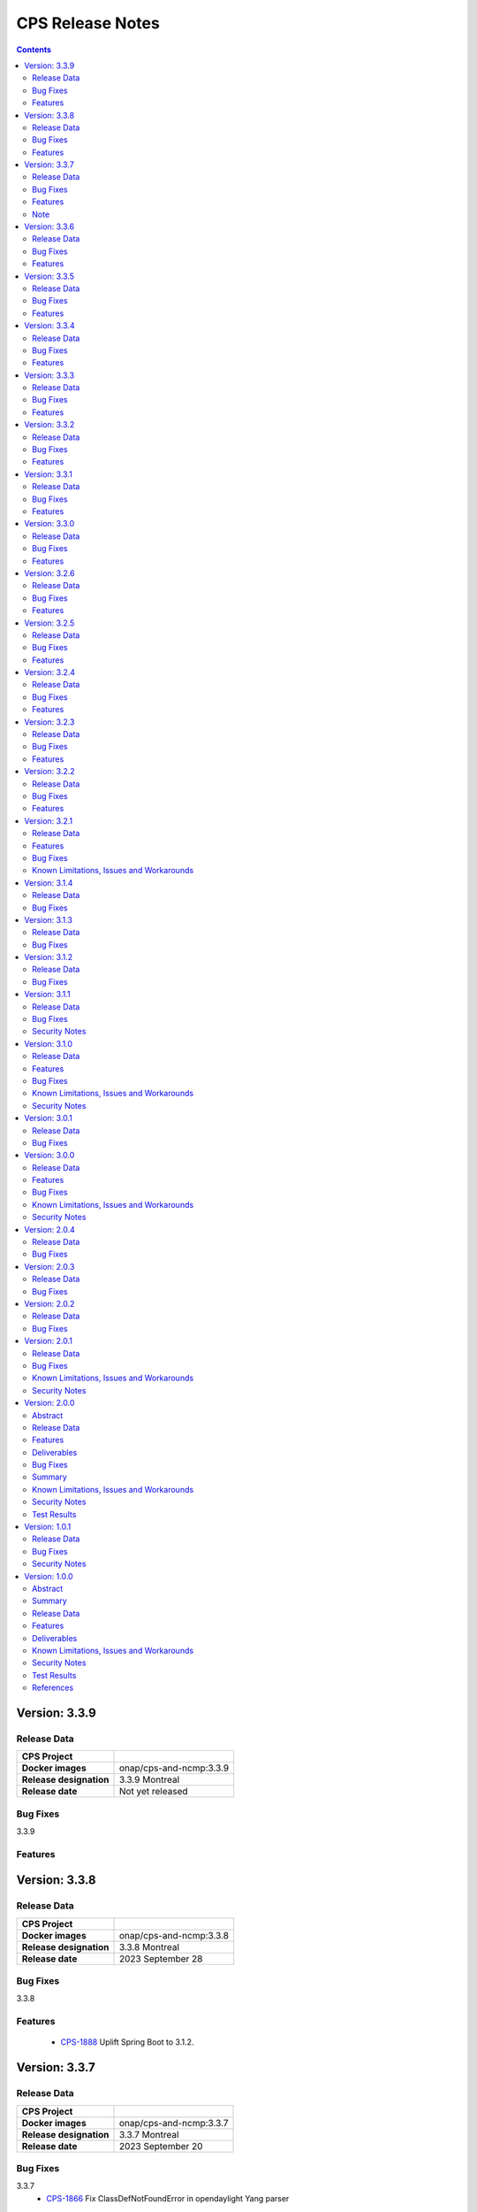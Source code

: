 .. This work is licensed under a Creative Commons Attribution 4.0 International License.
.. http://creativecommons.org/licenses/by/4.0
.. Copyright (C) 2021-2023 Nordix Foundation

.. DO NOT CHANGE THIS LABEL FOR RELEASE NOTES - EVEN THOUGH IT GIVES A WARNING
.. _release_notes:

CPS Release Notes
#################

.. contents::
    :depth: 2
..

..      ========================
..      * * *   MONTREAL   * * *
..      ========================

Version: 3.3.9
==============

Release Data
------------

+--------------------------------------+--------------------------------------------------------+
| **CPS Project**                      |                                                        |
|                                      |                                                        |
+--------------------------------------+--------------------------------------------------------+
| **Docker images**                    | onap/cps-and-ncmp:3.3.9                                |
|                                      |                                                        |
+--------------------------------------+--------------------------------------------------------+
| **Release designation**              | 3.3.9 Montreal                                         |
|                                      |                                                        |
+--------------------------------------+--------------------------------------------------------+
| **Release date**                     | Not yet released                                       |
|                                      |                                                        |
+--------------------------------------+--------------------------------------------------------+

Bug Fixes
---------
3.3.9

Features
--------

Version: 3.3.8
==============

Release Data
------------

+--------------------------------------+--------------------------------------------------------+
| **CPS Project**                      |                                                        |
|                                      |                                                        |
+--------------------------------------+--------------------------------------------------------+
| **Docker images**                    | onap/cps-and-ncmp:3.3.8                                |
|                                      |                                                        |
+--------------------------------------+--------------------------------------------------------+
| **Release designation**              | 3.3.8 Montreal                                         |
|                                      |                                                        |
+--------------------------------------+--------------------------------------------------------+
| **Release date**                     | 2023 September 28                                      |
|                                      |                                                        |
+--------------------------------------+--------------------------------------------------------+

Bug Fixes
---------
3.3.8

Features
--------
    - `CPS-1888 <https://jira.onap.org/browse/CPS-1888>`_ Uplift Spring Boot to 3.1.2.

Version: 3.3.7
==============

Release Data
------------

+--------------------------------------+--------------------------------------------------------+
| **CPS Project**                      |                                                        |
|                                      |                                                        |
+--------------------------------------+--------------------------------------------------------+
| **Docker images**                    | onap/cps-and-ncmp:3.3.7                                |
|                                      |                                                        |
+--------------------------------------+--------------------------------------------------------+
| **Release designation**              | 3.3.7 Montreal                                         |
|                                      |                                                        |
+--------------------------------------+--------------------------------------------------------+
| **Release date**                     | 2023 September 20                                      |
|                                      |                                                        |
+--------------------------------------+--------------------------------------------------------+

Bug Fixes
---------
3.3.7
    - `CPS-1866 <https://jira.onap.org/browse/CPS-1866>`_ Fix ClassDefNotFoundError in opendaylight Yang parser

Features
--------
    - `CPS-1789 <https://jira.onap.org/browse/CPS-1789>`_ CPS Upgrade to Springboot 3.0.

Note
----
Migrating to Spring Boot 3.0 requires the product be built with Java 17 and at least MVN version 3.8.7.

Version: 3.3.6
==============

Release Data
------------

+--------------------------------------+--------------------------------------------------------+
| **CPS Project**                      |                                                        |
|                                      |                                                        |
+--------------------------------------+--------------------------------------------------------+
| **Docker images**                    | onap/cps-and-ncmp:3.3.6                                |
|                                      |                                                        |
+--------------------------------------+--------------------------------------------------------+
| **Release designation**              | 3.3.6 Montreal                                         |
|                                      |                                                        |
+--------------------------------------+--------------------------------------------------------+
| **Release date**                     | 2023 August 23                                         |
|                                      |                                                        |
+--------------------------------------+--------------------------------------------------------+

Bug Fixes
---------
3.3.6
    - `CPS-1841 <https://jira.onap.org/browse/CPS-1841>`_ Update of top-level data node fails with exception
    - `CPS-1842 <https://jira.onap.org/browse/CPS-1842>`_ Replace event-id with correlation-id for data read operation cloud event

Features
--------
    - `CPS-1696 <https://jira.onap.org/browse/CPS-1696>`_ Get Data Node to return entire List data node.
    - `CPS-1819 <https://jira.onap.org/browse/CPS-1819>`_ Ability to disable sending authorization header.


Version: 3.3.5
==============

Release Data
------------

+--------------------------------------+--------------------------------------------------------+
| **CPS Project**                      |                                                        |
|                                      |                                                        |
+--------------------------------------+--------------------------------------------------------+
| **Docker images**                    | onap/cps-and-ncmp:3.3.5                                |
|                                      |                                                        |
+--------------------------------------+--------------------------------------------------------+
| **Release designation**              | 3.3.5 Montreal                                         |
|                                      |                                                        |
+--------------------------------------+--------------------------------------------------------+
| **Release date**                     | 2023 July 21                                           |
|                                      |                                                        |
+--------------------------------------+--------------------------------------------------------+

Bug Fixes
---------
3.3.5

Features
--------
    - `CPS-1760 <https://jira.onap.org/browse/CPS-1760>`_ Improve handling of special characters in Cps Paths

Version: 3.3.4
==============

Release Data
------------

+--------------------------------------+--------------------------------------------------------+
| **CPS Project**                      |                                                        |
|                                      |                                                        |
+--------------------------------------+--------------------------------------------------------+
| **Docker images**                    | onap/cps-and-ncmp:3.3.4                                |
|                                      |                                                        |
+--------------------------------------+--------------------------------------------------------+
| **Release designation**              | 3.3.4 Montreal                                         |
|                                      |                                                        |
+--------------------------------------+--------------------------------------------------------+
| **Release date**                     | 2023 July 19                                           |
|                                      |                                                        |
+--------------------------------------+--------------------------------------------------------+

Bug Fixes
---------
3.3.4

Features
--------
    - `CPS-1767 <https://jira.onap.org/browse/CPS-1767>`_ Upgrade CPS to java 17

Version: 3.3.3
==============

Release Data
------------

+--------------------------------------+--------------------------------------------------------+
| **CPS Project**                      |                                                        |
|                                      |                                                        |
+--------------------------------------+--------------------------------------------------------+
| **Docker images**                    | onap/cps-and-ncmp:3.3.3                                |
|                                      |                                                        |
+--------------------------------------+--------------------------------------------------------+
| **Release designation**              | 3.3.3 Montreal                                         |
|                                      |                                                        |
+--------------------------------------+--------------------------------------------------------+
| **Release date**                     | 2023 June 30                                           |
|                                      |                                                        |
+--------------------------------------+--------------------------------------------------------+

Bug Fixes
---------
3.3.3

Features
--------
    - `CPS-1515 <https://jira.onap.org/browse/CPS-1515>`_ Support Multiple CM-Handles for NCMP Get Operation
    - `CPS-1675 <https://jira.onap.org/browse/CPS-1675>`_ Persistence write performance improvement(s)
    - `CPS-1745 <https://jira.onap.org/browse/CPS-1745>`_ Upgrade to Openapi 3.0.3

Version: 3.3.2
==============

Release Data
------------

+--------------------------------------+--------------------------------------------------------+
| **CPS Project**                      |                                                        |
|                                      |                                                        |
+--------------------------------------+--------------------------------------------------------+
| **Docker images**                    | onap/cps-and-ncmp:3.3.2                                |
|                                      |                                                        |
+--------------------------------------+--------------------------------------------------------+
| **Release designation**              | 3.3.2 Montreal                                         |
|                                      |                                                        |
+--------------------------------------+--------------------------------------------------------+
| **Release date**                     | 2023 June 15                                           |
|                                      |                                                        |
+--------------------------------------+--------------------------------------------------------+

Bug Fixes
---------
3.3.2
    - `CPS-1716 <https://jira.onap.org/browse/CPS-1716>`_ NCMP: Java Heap OutOfMemory errors and slow registration in case of 20k cmhandles

Features
--------
    - `CPS-1006 <https://jira.onap.org/browse/CPS-1006>`_ Extend CPS PATCH API to allow update of leaves for multiple data nodes
    - `CPS-1273 <https://jira.onap.org/browse/CPS-1273>`_ Add <,> operators support to cps-path
    - `CPS-1664 <https://jira.onap.org/browse/CPS-1664>`_ Use recursive SQL to fetch descendants in CpsPath queries to improve query performance
    - `CPS-1676 <https://jira.onap.org/browse/CPS-1676>`_ Entity ID types do not match types in database definition
    - `CPS-1677 <https://jira.onap.org/browse/CPS-1677>`_ Remove dataspace_id column from Fragment table

Version: 3.3.1
==============

Release Data
------------

+--------------------------------------+--------------------------------------------------------+
| **CPS Project**                      |                                                        |
|                                      |                                                        |
+--------------------------------------+--------------------------------------------------------+
| **Docker images**                    | onap/cps-and-ncmp:3.3.1                                |
|                                      |                                                        |
+--------------------------------------+--------------------------------------------------------+
| **Release designation**              | 3.3.1 Montreal                                         |
|                                      |                                                        |
+--------------------------------------+--------------------------------------------------------+
| **Release date**                     | 2023 May 03                                            |
|                                      |                                                        |
+--------------------------------------+--------------------------------------------------------+

Bug Fixes
---------
3.3.1
    - None

Features
--------
    - `CPS-1272 <https://jira.onap.org/browse/CPS-1272>`_ Add Contains operation to CPS Path
    - `CPS-1573 <https://jira.onap.org/browse/CPS-1573>`_ Remove 32K limit for DB operations
    - `CPS-1627 <https://jira.onap.org/browse/CPS-1627>`_ Dependency versions uplift because of vulnerability issues
    - `CPS-1629 <https://jira.onap.org/browse/CPS-1629>`_ Ordering of leaf elements to support combination of AND/OR in cps-path
    - `CPS-1637 <https://jira.onap.org/browse/CPS-1637>`_ Extend hazelcast to work on kubernetes

Version: 3.3.0
==============

Release Data
------------

+--------------------------------------+--------------------------------------------------------+
| **CPS Project**                      |                                                        |
|                                      |                                                        |
+--------------------------------------+--------------------------------------------------------+
| **Docker images**                    | onap/cps-and-ncmp:3.3.0                                |
|                                      |                                                        |
+--------------------------------------+--------------------------------------------------------+
| **Release designation**              | 3.3.0 Montreal                                         |
|                                      |                                                        |
+--------------------------------------+--------------------------------------------------------+
| **Release date**                     | 2023 April 20                                          |
|                                      |                                                        |
+--------------------------------------+--------------------------------------------------------+

Bug Fixes
---------
3.3.0
    - None

Features
--------
    - `CPS-1215 <https://jira.onap.org/browse/CPS-1215>`_ Add OR operation for CPS Path
    - `CPS-1617 <https://jira.onap.org/browse/CPS-1617>`_ Use cascade delete in fragments table

..      ======================
..      * * *   LONDON   * * *
..      ======================

Version: 3.2.6
==============

Release Data
------------

+--------------------------------------+--------------------------------------------------------+
| **CPS Project**                      |                                                        |
|                                      |                                                        |
+--------------------------------------+--------------------------------------------------------+
| **Docker images**                    | onap/cps-and-ncmp:3.2.6                                |
|                                      |                                                        |
+--------------------------------------+--------------------------------------------------------+
| **Release designation**              | 3.2.6 London                                           |
|                                      |                                                        |
+--------------------------------------+--------------------------------------------------------+
| **Release date**                     | 2023 March 22                                          |
|                                      |                                                        |
+--------------------------------------+--------------------------------------------------------+

Bug Fixes
---------
3.2.6
    - `CPS-1526 <https://jira.onap.org/browse/CPS-1526>`_ Fix response message for PATCH operation
    - `CPS-1563 <https://jira.onap.org/browse/CPS-1563>`_ Fix 500 response error on id-searches with empty parameters

Features
--------
    - `CPS-1396 <https://jira.onap.org/browse/CPS-1396>`_ Query data nodes across all anchors under one dataspace

Version: 3.2.5
==============

Release Data
------------

+--------------------------------------+--------------------------------------------------------+
| **CPS Project**                      |                                                        |
|                                      |                                                        |
+--------------------------------------+--------------------------------------------------------+
| **Docker images**                    | onap/cps-and-ncmp:3.2.5                                |
|                                      |                                                        |
+--------------------------------------+--------------------------------------------------------+
| **Release designation**              | 3.2.5 London                                           |
|                                      |                                                        |
+--------------------------------------+--------------------------------------------------------+
| **Release date**                     | 2023 March 10                                          |
|                                      |                                                        |
+--------------------------------------+--------------------------------------------------------+

Bug Fixes
---------
3.2.5
    - `CPS-1537 <https://jira.onap.org/browse/CPS-1537>`_ Introduce control switch for model loader functionality.

Features
--------
    - None

Version: 3.2.4
==============

Release Data
------------

+--------------------------------------+--------------------------------------------------------+
| **CPS Project**                      |                                                        |
|                                      |                                                        |
+--------------------------------------+--------------------------------------------------------+
| **Docker images**                    | onap/cps-and-ncmp:3.2.4                                |
|                                      |                                                        |
+--------------------------------------+--------------------------------------------------------+
| **Release designation**              | 3.2.4 London                                           |
|                                      |                                                        |
+--------------------------------------+--------------------------------------------------------+
| **Release date**                     | 2023 March 09                                          |
|                                      |                                                        |
+--------------------------------------+--------------------------------------------------------+

Bug Fixes
---------
3.2.4
    - `CPS-1533 <https://jira.onap.org/browse/CPS-1533>`_ Fix for Temp tables cause Out of shared memory errors in Postgres
    - `CPS-1537 <https://jira.onap.org/browse/CPS-1537>`_ NCMP failed to start due to issue in SubscriptionModelLoader

Features
--------
    - None

Version: 3.2.3
==============

Release Data
------------

+--------------------------------------+--------------------------------------------------------+
| **CPS Project**                      |                                                        |
|                                      |                                                        |
+--------------------------------------+--------------------------------------------------------+
| **Docker images**                    | onap/cps-and-ncmp:3.2.3                                |
|                                      |                                                        |
+--------------------------------------+--------------------------------------------------------+
| **Release designation**              | 3.2.3 London                                           |
|                                      |                                                        |
+--------------------------------------+--------------------------------------------------------+
| **Release date**                     | 2023 March 07                                          |
|                                      |                                                        |
+--------------------------------------+--------------------------------------------------------+

Bug Fixes
---------
3.2.3
   - `CPS-1494 <https://jira.onap.org/browse/CPS-1494>`_ NCMP Inventory Performance Improvements

Features
--------
    - `CPS-1401 <https://jira.onap.org/browse/CPS-1401>`_ Added V2 of Get Data Node API,support to retrieve all data nodes under an anchor
    - `CPS-1502 <https://jira.onap.org/browse/CPS-1502>`_ Delete Performance Improvements

Version: 3.2.2
==============

Release Data
------------

+--------------------------------------+--------------------------------------------------------+
| **CPS Project**                      |                                                        |
|                                      |                                                        |
+--------------------------------------+--------------------------------------------------------+
| **Docker images**                    | onap/cps-and-ncmp:3.2.2                                |
|                                      |                                                        |
+--------------------------------------+--------------------------------------------------------+
| **Release designation**              | 3.2.2 London                                           |
|                                      |                                                        |
+--------------------------------------+--------------------------------------------------------+
| **Release date**                     | 2023 February 08                                       |
|                                      |                                                        |
+--------------------------------------+--------------------------------------------------------+

Bug Fixes
---------
3.2.2
   - `CPS-1173 <https://jira.onap.org/browse/CPS-1173>`_  Delete Performance Improvements.

Features
--------
   - None

Version: 3.2.1
==============

Release Data
------------

+--------------------------------------+--------------------------------------------------------+
| **CPS Project**                      |                                                        |
|                                      |                                                        |
+--------------------------------------+--------------------------------------------------------+
| **Docker images**                    | onap/cps-and-ncmp:3.2.1                                |
|                                      |                                                        |
+--------------------------------------+--------------------------------------------------------+
| **Release designation**              | 3.2.1 London                                           |
|                                      |                                                        |
+--------------------------------------+--------------------------------------------------------+
| **Release date**                     | 2023 January 27                                        |
|                                      |                                                        |
+--------------------------------------+--------------------------------------------------------+

Features
--------
3.2.1
   - `CPS-341 <https://jira.onap.org/browse/CPS-341>`_  Added support for multiple data tree instances under 1 anchor.
   - `CPS-1002 <https://jira.onap.org/browse/CPS-1002>`_  Add CPS-E-05 endpoint for 'Query data, NCMP-Operational Datastore' using cpsPaths
   - `CPS-1182 <https://jira.onap.org/browse/CPS-1182>`_  Upgrade Opendaylight
   - `CPS-1185 <https://jira.onap.org/browse/CPS-1185>`_  Get all dataspaces.
   - `CPS-1186 <https://jira.onap.org/browse/CPS-1186>`_  Get single dataspace.
   - `CPS-1187 <https://jira.onap.org/browse/CPS-1187>`_  Added API to get all schema sets for a given dataspace.
   - `CPS-1236 <https://jira.onap.org/browse/CPS-1236>`_  DMI audit support for NCMP: Filter on any properties of CM Handles
   - `CPS-1257 <https://jira.onap.org/browse/CPS-1257>`_  Added support for application/xml Content-Type (write only).
   - `CPS-1381 <https://jira.onap.org/browse/CPS-1381>`_  Query large outputs using limit/depth/pagination
   - `CPS-1421 <https://jira.onap.org/browse/CPS-1421>`_  Optimized query for large number of hits with descendants.
   - `CPS-1422 <https://jira.onap.org/browse/CPS-1422>`_  Fetch CM handles by collection of xpaths (CPS Core)
   - `CPS-1424 <https://jira.onap.org/browse/CPS-1424>`_  Updating CmHandleStates using batch operation
   - `CPS-1439 <https://jira.onap.org/browse/CPS-1439>`_  Use native query to delete data nodes

Bug Fixes
---------
3.2.1
   - `CPS-1171 <https://jira.onap.org/browse/CPS-1171>`_  Optimized retrieval of data nodes with many descendants.
   - `CPS-1288 <https://jira.onap.org/browse/CPS-1288>`_  Hazelcast TTL for IMap is not working
   - `CPS-1289 <https://jira.onap.org/browse/CPS-1289>`_  Getting wrong error code for create node api
   - `CPS-1326 <https://jira.onap.org/browse/CPS-1326>`_  Creation of DataNodeBuilder with module name prefix is very slow
   - `CPS-1344 <https://jira.onap.org/browse/CPS-1344>`_  Top level container (prefix) is not always the first module
   - `CPS-1350 <https://jira.onap.org/browse/CPS-1350>`_  Add Basic Auth to CPS/NCMP OpenAPI Definitions.
   - `CPS-1352 <https://jira.onap.org/browse/CPS-1352>`_  Handle YangChoiceNode in right format.
   - `CPS-1409 <https://jira.onap.org/browse/CPS-1409>`_  Fix Delete uses case with '/' in path.
   - `CPS-1433 <https://jira.onap.org/browse/CPS-1433>`_  Fix to allow posting data with '/' key fields.
   - `CPS-1442 <https://jira.onap.org/browse/CPS-1442>`_  CPS PATCH operation does not merge existing data
   - `CPS-1446 <https://jira.onap.org/browse/CPS-1446>`_  Locked cmhandles and ready to locked state transitions causing long cmHandle discovery
   - `CPS-1457 <https://jira.onap.org/browse/CPS-1457>`_  CpsDataPersistenceService#getDataNodes uses non-normalized xpaths
   - `CPS-1458 <https://jira.onap.org/browse/CPS-1458>`_  CpsDataPersistenceService#getDataNodes does not handle root xpath
   - `CPS-1460 <https://jira.onap.org/browse/CPS-1460>`_  CPS Path Processing Performance Test duration is too low

3.2.0
   - `CPS-1312 <https://jira.onap.org/browse/CPS-1312>`_  CPS(/NCMP) does not have version control.

Known Limitations, Issues and Workarounds
-----------------------------------------

*System Limitations*

For upgrading, CPS uses Liquibase for database upgrades. CPS/NCMP currently only supports upgrading from Liquibase changelog 11 to Liquibase changelog 16.
This is from commit CPS-506: List all known modules and revision to CPS-1312: Default CMHandles to READY during upgrade or from ONAP release Honolulu to Kohn.

CPS core Patch operation currently supports updating data of one top level data node. When performing Patch on multiple top level data nodes at once
a 400 Bad Request is sent as response. This is part of commit CPS-1526.

..      ====================
..      * * *   KOHN   * * *
..      ====================

Version: 3.1.4
==============

Release Data
------------

+--------------------------------------+--------------------------------------------------------+
| **CPS Project**                      |                                                        |
|                                      |                                                        |
+--------------------------------------+--------------------------------------------------------+
| **Docker images**                    | onap/cps-and-ncmp:3.1.4                                |
|                                      |                                                        |
+--------------------------------------+--------------------------------------------------------+
| **Release designation**              | 3.1.4 Kohn                                             |
|                                      |                                                        |
+--------------------------------------+--------------------------------------------------------+
| **Release date**                     | 2022 October 5                                         |
|                                      |                                                        |
+--------------------------------------+--------------------------------------------------------+

Bug Fixes
---------
   - `CPS-1265 <https://jira.onap.org/browse/CPS-1265>`_  Revision field should not be required (NotNull) on cps-ri YangResourceEntity
   - `CPS-1294 <https://jira.onap.org/browse/CPS-1294>`_  Kafka communication fault caused cmHandle registration error

Version: 3.1.3
==============

Release Data
------------

+--------------------------------------+--------------------------------------------------------+
| **CPS Project**                      |                                                        |
|                                      |                                                        |
+--------------------------------------+--------------------------------------------------------+
| **Docker images**                    | onap/cps-and-ncmp:3.1.3                                |
|                                      |                                                        |
+--------------------------------------+--------------------------------------------------------+
| **Release designation**              | 3.1.3 Kohn                                             |
|                                      |                                                        |
+--------------------------------------+--------------------------------------------------------+
| **Release date**                     | 2022 September 29                                      |
|                                      |                                                        |
+--------------------------------------+--------------------------------------------------------+

Bug Fixes
---------
   - None

Version: 3.1.2
==============

Release Data
------------

+--------------------------------------+--------------------------------------------------------+
| **CPS Project**                      |                                                        |
|                                      |                                                        |
+--------------------------------------+--------------------------------------------------------+
| **Docker images**                    | onap/cps-and-ncmp:3.1.2                                |
|                                      |                                                        |
+--------------------------------------+--------------------------------------------------------+
| **Release designation**              | 3.1.2 Kohn                                             |
|                                      |                                                        |
+--------------------------------------+--------------------------------------------------------+
| **Release date**                     | 2022 September 28                                      |
|                                      |                                                        |
+--------------------------------------+--------------------------------------------------------+

Bug Fixes
---------
   - None

Version: 3.1.1
==============

Release Data
------------

+--------------------------------------+--------------------------------------------------------+
| **CPS Project**                      |                                                        |
|                                      |                                                        |
+--------------------------------------+--------------------------------------------------------+
| **Docker images**                    | onap/cps-and-ncmp:3.1.1                                |
|                                      |                                                        |
+--------------------------------------+--------------------------------------------------------+
| **Release designation**              | 3.1.1 Kohn                                             |
|                                      |                                                        |
+--------------------------------------+--------------------------------------------------------+
| **Release date**                     | 2022 September 28                                      |
|                                      |                                                        |
+--------------------------------------+--------------------------------------------------------+

Bug Fixes
---------
   - None

Security Notes
--------------

*Fixed Security Issues*

   - `CPS-1226 <https://jira.onap.org/browse/CPS-1226>`_  Security bug in the logs

Version: 3.1.0
==============

Release Data
------------

+--------------------------------------+--------------------------------------------------------+
| **CPS Project**                      |                                                        |
|                                      |                                                        |
+--------------------------------------+--------------------------------------------------------+
| **Docker images**                    | onap/cps-and-ncmp:3.1.0                                |
|                                      |                                                        |
+--------------------------------------+--------------------------------------------------------+
| **Release designation**              | 3.1.0 Kohn                                             |
|                                      |                                                        |
+--------------------------------------+--------------------------------------------------------+
| **Release date**                     | 2022 September 14                                      |
|                                      |                                                        |
+--------------------------------------+--------------------------------------------------------+

Features
--------
   - `CPS-340 <https://jira.onap.org/browse/CPS-340>`_  Patch and update the root data node
   - `CPS-575 <https://jira.onap.org/browse/CPS-575>`_  Write data for cmHandle using ncmp-datastores:passthrough-running (NCMP.)
   - `CPS-731 <https://jira.onap.org/browse/CPS-731>`_  Query based on Public CM Properties
   - `CPS-828 <https://jira.onap.org/browse/CPS-828>`_  Async: NCMP Rest impl. including Request ID generation
   - `CPS-829 <https://jira.onap.org/browse/CPS-829>`_  Async: Internal message topic incl. basic producer & Consumer
   - `CPS-830 <https://jira.onap.org/browse/CPS-830>`_  DMI-NCMP Asynchronously Publish Response Event to Client Topic
   - `CPS-869 <https://jira.onap.org/browse/CPS-869>`_  Apply Standardized logging fields to adhere to ONAP Best practice REQ-1072
   - `CPS-870 <https://jira.onap.org/browse/CPS-870>`_  Align CPS-Core output with SDN-C output (add module name)
   - `CPS-875 <https://jira.onap.org/browse/CPS-875>`_  CM Handle State: Watchdog-process that syncs 'ADVISED' CM Handles
   - `CPS-877 <https://jira.onap.org/browse/CPS-877>`_  CM Handle State: Exclude any CM-Handles from queries/operations that are not in state 'READY'
   - `CPS-899 <https://jira.onap.org/browse/CPS-899>`_  Start and stop sessions on Java API
   - `CPS-909 <https://jira.onap.org/browse/CPS-909>`_  Separate NCMP endpoint for ch/{cm-handle}/properties and ch/{cm-handle}/state
   - `CPS-917 <https://jira.onap.org/browse/CPS-917>`_  Structured Errors response for passthrough use-cases in NCMP
   - `CPS-953 <https://jira.onap.org/browse/CPS-953>`_  Update maven deploy plugin version
   - `CPS-977 <https://jira.onap.org/browse/CPS-977>`_  Query CM Handles using CpsPath
   - `CPS-1000 <https://jira.onap.org/browse/CPS-1000>`_  Create Data Synchronization watchdog
   - `CPS-1016 <https://jira.onap.org/browse/CPS-1016>`_  Merge 2 'query' end points in NCMP
   - `CPS-1034 <https://jira.onap.org/browse/CPS-1034>`_  Publish lifecycle events for ADVISED , READY and LOCKED state transition"
   - `CPS-1064 <https://jira.onap.org/browse/CPS-1064>`_  Support retrieval of YANG module sources for CM handle on the NCMP interface
   - `CPS-1099 <https://jira.onap.org/browse/CPS-1099>`_  Expose simplified 'external' lock reason enum state over REST interface
   - `CPS-1101 <https://jira.onap.org/browse/CPS-1101>`_  Introducing the DELETING and DELETED Cmhandle State
   - `CPS-1102 <https://jira.onap.org/browse/CPS-1102>`_  Register the Cmhandle Sends Advised State notification.
   - `CPS-1133 <https://jira.onap.org/browse/CPS-1133>`_  Enable/Disable Data Sync for Cm Handle
   - `CPS-1136 <https://jira.onap.org/browse/CPS-1136>`_  DMI Audit Support (get all CM Handles for a registered DMI)


Bug Fixes
---------
   - `CPS-896 <https://jira.onap.org/browse/CPS-896>`_  CM Handle Registration Process only partially completes when exception is thrown
   - `CPS-957 <https://jira.onap.org/browse/CPS-957>`_  NCMP: fix getResourceDataForPassthroughOperational endpoint
   - `CPS-1020 <https://jira.onap.org/browse/CPS-1020>`_  DuplicatedYangResourceException error at parallel cmHandle registration
   - `CPS-1056 <https://jira.onap.org/browse/CPS-1056>`_  Wrong error response format in case of Dmi plugin error
   - `CPS-1067 <https://jira.onap.org/browse/CPS-1067>`_  NCMP returns 500 error on searches endpoint when No DMi Handles registered
   - `CPS-1085 <https://jira.onap.org/browse/CPS-1085>`_  Performance degradation on ncmp/v1/ch/searches endpoint
   - `CPS-1088 <https://jira.onap.org/browse/CPS-1088>`_  Kafka consumer can not be turned off
   - `CPS-1097 <https://jira.onap.org/browse/CPS-1097>`_  Unable to change state from LOCKED to ADVISED
   - `CPS-1126 <https://jira.onap.org/browse/CPS-1126>`_  CmHandle creation performance degradation
   - `CPS-1175 <https://jira.onap.org/browse/CPS-1175>`_  Incorrect response when empty body executed for cmhandle id-searches
   - `CPS-1179 <https://jira.onap.org/browse/CPS-1179>`_  Node API - GET method returns invalid response when identifier contains '/'
   - `CPS-1212 <https://jira.onap.org/browse/CPS-1212>`_  Additional Properties for CM Handles not included when send to DMI Plugin
   - `CPS-1217 <https://jira.onap.org/browse/CPS-1217>`_  Searches endpoint gives back empty list however there are already available cmhandles
   - `CPS-1218 <https://jira.onap.org/browse/CPS-1218>`_  NCMP logs are flooded with SyncUtils logs

Known Limitations, Issues and Workarounds
-----------------------------------------

*System Limitations*

Having '[' token in any index in any list will have a negative impact on the search functions leaf-conditions and text()-condition.
Example of an xpath that would cause problems while using cps-path queries : /parent/child[@id='id[with]braces']

*Known Vulnerabilities*

None

*Workarounds*

None

Security Notes
--------------

*Fixed Security Issues*

   - `CPS-963 <https://jira.onap.org/browse/CPS-963>`_  Liquibase has got serious vulnerability, upgrade required

*Known Security Issues*

None

..      ========================
..      * * *   JAKARTA   * * *
..      ========================

Version: 3.0.1
==============

Release Data
------------

+--------------------------------------+--------------------------------------------------------+
| **CPS Project**                      |                                                        |
|                                      |                                                        |
+--------------------------------------+--------------------------------------------------------+
| **Docker images**                    | onap/cps-and-ncmp:3.0.1                                |
|                                      |                                                        |
+--------------------------------------+--------------------------------------------------------+
| **Release designation**              | 3.0.1 Jakarta                                          |
|                                      |                                                        |
+--------------------------------------+--------------------------------------------------------+
| **Release date**                     | 2022 April 28                                          |
|                                      |                                                        |
+--------------------------------------+--------------------------------------------------------+

Bug Fixes
---------
   - `CPS-961 <https://jira.onap.org/browse/CPS-961>`_  Updated ANTLR compiler version to 4.9.2 to be compatible with runtime version

Version: 3.0.0
==============

Release Data
------------

+--------------------------------------+--------------------------------------------------------+
| **CPS Project**                      |                                                        |
|                                      |                                                        |
+--------------------------------------+--------------------------------------------------------+
| **Docker images**                    | onap/cps-and-ncmp:3.0.0                                |
|                                      |                                                        |
+--------------------------------------+--------------------------------------------------------+
| **Release designation**              | 3.0.0 Jakarta                                          |
|                                      |                                                        |
+--------------------------------------+--------------------------------------------------------+
| **Release date**                     | 2022 March 15                                          |
|                                      |                                                        |
+--------------------------------------+--------------------------------------------------------+

Features
--------
   - `CPS-559 <https://jira.onap.org/browse/CPS-559>`_  Define response objects (schemas) in cps-ncmp
   - `CPS-636 <https://jira.onap.org/browse/CPS-636>`_  Update operation for datastore pass through running
   - `CPS-638 <https://jira.onap.org/browse/CPS-638>`_  Delete operation for datastore pass through running
   - `CPS-677 <https://jira.onap.org/browse/CPS-677>`_  Support 'public' Cm Handle Properties
   - `CPS-741 <https://jira.onap.org/browse/CPS-741>`_  Re sync after removing cm handles
   - `CPS-777 <https://jira.onap.org/browse/CPS-777>`_  Ensure all DMI operations use POST method
   - `CPS-780 <https://jira.onap.org/browse/CPS-780>`_  Add examples for parameters, request and response in openapi yaml for cps-core
   - `CPS-789 <https://jira.onap.org/browse/CPS-789>`_ CPS Data Updated Event Schema V2 to support delete operation
   - `CPS-791 <https://jira.onap.org/browse/CPS-791>`_ CPS-Core sends delete notification event
   - `CPS-817 <https://jira.onap.org/browse/CPS-817>`_  Create Endpoint For Get Cm Handles (incl. public properties) By Name
   - `CPS-837 <https://jira.onap.org/browse/CPS-837>`_  Add Remove and Update properties (DMI and Public) as part of CM Handle Registration update

Bug Fixes
---------

   - `CPS-762 <https://jira.onap.org/browse/CPS-762>`_ Query cm handles for module names returns incorrect cm handle identifiers
   - `CPS-788 <https://jira.onap.org/browse/CPS-788>`_ Yang Resource formatting is incorrect
   - `CPS-783 <https://jira.onap.org/browse/CPS-783>`_ Remove cm handle does not completely remove all cm handle information
   - `CPS-841 <https://jira.onap.org/browse/CPS-841>`_ Upgrade log4j to 2.17.1 as recommended by ONAP SECCOM
   - `CPS-856 <https://jira.onap.org/browse/CPS-856>`_ Retry mechanism not working for concurrent CmHandle registration
   - `CPS-867 <https://jira.onap.org/browse/CPS-867>`_ Database port made configurable through env variable DB_PORT
   - `CPS-886 <https://jira.onap.org/browse/CPS-886>`_ Fragment handling decreasing performance for large number of cmHandles
   - `CPS-887 <https://jira.onap.org/browse/CPS-887>`_ Increase performance of cmHandle registration for large number of schema sets in DB
   - `CPS-892 <https://jira.onap.org/browse/CPS-892>`_ Fixed the response code during CM-Handle Registration from 201 CREATED to 204 NO_CONTENT
   - `CPS-893 <https://jira.onap.org/browse/CPS-893>`_ NCMP Java API depends on NCM-Rest-API (cyclic) through json properties on Java API

Known Limitations, Issues and Workarounds
-----------------------------------------

*System Limitations*

Null can no longer be passed within the dmi plugin service names when registering a cm handle, as part of
`CPS-837 <https://jira.onap.org/browse/CPS-837>`_ null is now used to indicate if a property should be removed as part
of cm handle registration.

The Absolute path to list with integer key will not work. Please refer `CPS-961 <https://jira.onap.org/browse/CPS-961>`_
for more information.

*Known Vulnerabilities*

None

*Workarounds*

Instead of passing null as a value within the dmi plugin service names, remove them from the request completely, or
pass an empty string as the value if you do not want to include names for these values.

Security Notes
--------------

*Fixed Security Issues*

None

*Known Security Issues*

None

..      ========================
..      * * *   ISTANBUL   * * *
..      ========================

Version: 2.0.4
==============

Release Data
------------

+--------------------------------------+--------------------------------------------------------+
| **CPS Project**                      |                                                        |
|                                      |                                                        |
+--------------------------------------+--------------------------------------------------------+
| **Docker images**                    | onap/cps-and-ncmp:2.0.4                                |
|                                      |                                                        |
+--------------------------------------+--------------------------------------------------------+
| **Release designation**              | 2.0.4 Istanbul                                         |
|                                      |                                                        |
+--------------------------------------+--------------------------------------------------------+
| **Release date**                     | 2022 Feb 09                                            |
|                                      |                                                        |
+--------------------------------------+--------------------------------------------------------+

Bug Fixes
---------

   - `CPS-879 <https://jira.onap.org/browse/CPS-879>`_  Fix docker compose for csit test.
   - `CPS-873 <https://jira.onap.org/browse/CPS-873>`_  Fix intermittent circular dependency error when the application starts.

Version: 2.0.3
==============

Release Data
------------

+--------------------------------------+--------------------------------------------------------+
| **CPS Project**                      |                                                        |
|                                      |                                                        |
+--------------------------------------+--------------------------------------------------------+
| **Docker images**                    | onap/cps-and-ncmp:2.0.3                                |
|                                      |                                                        |
+--------------------------------------+--------------------------------------------------------+
| **Release designation**              | 2.0.3 Istanbul                                         |
|                                      |                                                        |
+--------------------------------------+--------------------------------------------------------+
| **Release date**                     | 2022-07-01                                             |
|                                      |                                                        |
+--------------------------------------+--------------------------------------------------------+

Bug Fixes
---------

   - `CPS-841 <https://jira.onap.org/browse/CPS-841>`_  Update log4j version to 2.17.1 due to security vulnerability

Version: 2.0.2
==============

Release Data
------------

+--------------------------------------+--------------------------------------------------------+
| **CPS Project**                      |                                                        |
|                                      |                                                        |
+--------------------------------------+--------------------------------------------------------+
| **Docker images**                    | onap/cps-and-ncmp:2.0.2                                |
|                                      |                                                        |
+--------------------------------------+--------------------------------------------------------+
| **Release designation**              | 2.0.2 Istanbul                                         |
|                                      |                                                        |
+--------------------------------------+--------------------------------------------------------+
| **Release date**                     | 2021-16-12                                             |
|                                      |                                                        |
+--------------------------------------+--------------------------------------------------------+

Bug Fixes
---------

   - `CPS-820 <https://jira.onap.org/browse/CPS-820>`_  Update log4j version due to security vulnerability

Version: 2.0.1
==============

Release Data
------------

+--------------------------------------+--------------------------------------------------------+
| **CPS Project**                      |                                                        |
|                                      |                                                        |
+--------------------------------------+--------------------------------------------------------+
| **Docker images**                    | onap/cps-and-ncmp:2.0.1                                |
|                                      |                                                        |
+--------------------------------------+--------------------------------------------------------+
| **Release designation**              | 2.0.1 Istanbul                                         |
|                                      |                                                        |
+--------------------------------------+--------------------------------------------------------+
| **Release date**                     | 2021-14-10                                             |
|                                      |                                                        |
+--------------------------------------+--------------------------------------------------------+

Bug Fixes
---------

   - `CPS-594 <https://jira.onap.org/browse/CPS-594>`_ SQL ConstraintViolationException when updating the list node element using PATCH List node API
   - `CPS-653 <https://jira.onap.org/browse/CPS-653>`_ cmHandleProperties not supported by dmi in fetch modules
   - `CPS-673 <https://jira.onap.org/browse/CPS-673>`_ Improvement and cleanup for CPS Core charts
   - `CPS-691 <https://jira.onap.org/browse/CPS-691>`_ NCMP no master index label on index documentation page

Known Limitations, Issues and Workarounds
-----------------------------------------

*System Limitations*

Limitations to the amount of child nodes that can be added to the fix above. The current limit is 3.

*Known Vulnerabilities*

   - `CPS-725 <https://jira.onap.org/browse/CPS-725>`_ fix sample docker compose of cps/ncmp and onap dmi plugin

*Workarounds*

Add recursive method to save list node data to loop through all corresponding child nodes.

Security Notes
--------------

*Fixed Security Issues*

   - `CPS-581 <https://jira.onap.org/browse/CPS-581>`_ Remove security vulnerabilities

*Known Security Issues*

None

Version: 2.0.0
==============

Abstract
--------

This document provides the release notes for Istanbul release.

Release Data
------------

+--------------------------------------+--------------------------------------------------------+
| **CPS Project**                      |                                                        |
|                                      |                                                        |
+--------------------------------------+--------------------------------------------------------+
| **Docker images**                    | onap/cps-and-ncmp:2.0.0                                |
|                                      |                                                        |
+--------------------------------------+--------------------------------------------------------+
| **Release designation**              | 2.0.0 Istanbul                                         |
|                                      |                                                        |
+--------------------------------------+--------------------------------------------------------+
| **Release date**                     | 2021-14-09                                             |
|                                      |                                                        |
+--------------------------------------+--------------------------------------------------------+

Features
--------
* Register DMI-Plugins with NCMP for CM Handle registrations.
* Update, Create and Remove CM Handles.
* Add support for retrieving and writing CM Handle data through NCMP datastores.
* Automatic retrieval and caching of model information for CM Handles within NCMP.

Deliverables
------------

Software Deliverables

.. csv-table::
   :header: "Repository", "SubModules", "Version & Docker Image (if applicable)"
   :widths: auto

   "cps", "", "onap/cps-and-ncmp-proxy:2.0.0"

Bug Fixes
---------

   - `CPS-310 <https://jira.onap.org/browse/CPS-310>`_ Data schema migration from Honolulu to Istanbul is failing
   - `CPS-316 <https://jira.onap.org/browse/CPS-316>`_ Xpath cannot be created for augmentation data node
   - `CPS-336 <https://jira.onap.org/browse/CPS-336>`_ Ends-with functionality in cpsPath does not conform with standard xPath behavior
   - `CPS-345 <https://jira.onap.org/browse/CPS-345>`_ Leaf String value comparison matches mix of single and double quotes
   - `CPS-357 <https://jira.onap.org/browse/CPS-357>`_ cps-review-verification-maven-master Jenkins job is failing when running csit test
   - `CPS-367 <https://jira.onap.org/browse/CPS-367>`_ Get descendent does not support xpaths that end in list values
   - `CPS-377 <https://jira.onap.org/browse/CPS-377>`_ Init ran model validation is failing error details are not provided
   - `CPS-422 <https://jira.onap.org/browse/CPS-422>`_ REST 404 response returned instead of 400 for POST/PUT/PATCH request types
   - `CPS-450 <https://jira.onap.org/browse/CPS-450>`_ Datanode query using full path to node causes NPE
   - `CPS-451 <https://jira.onap.org/browse/CPS-451>`_ cps-ran-schema-model@2021-01-28.yang missing root container
   - `CPS-464 <https://jira.onap.org/browse/CPS-464>`_ Request to update node leaves (patch) responds with Internal Server Error
   - `CPS-465 <https://jira.onap.org/browse/CPS-465>`_ Request to update node leaves (patch) responds with json parsing failure
   - `CPS-466 <https://jira.onap.org/browse/CPS-466>`_ Concurrent requests to create schema sets for the same yang model are not supported
   - `CPS-479 <https://jira.onap.org/browse/CPS-479>`_ Get Nodes API does not always return the object from the root
   - `CPS-500 <https://jira.onap.org/browse/CPS-500>`_ Special Character Limitations of cpsPath Queries
   - `CPS-501 <https://jira.onap.org/browse/CPS-501>`_ Put DataNode API has missing transaction and error handling for concurrency issues
   - `CPS-524 <https://jira.onap.org/browse/CPS-524>`_ Issue with CPSData API to add an item to an existing list node
   - `CPS-560 <https://jira.onap.org/browse/CPS-560>`_ Response from cps query using text() contains escape characters
   - `CPS-566 <https://jira.onap.org/browse/CPS-566>`_ Can't access grandparent node through ancestor axis
   - `CPS-573 <https://jira.onap.org/browse/CPS-573>`_ /v1/ch/PNFDemo1/modules returning 401 unauthorised.
   - `CPS-587 <https://jira.onap.org/browse/CPS-587>`_ cps-ncmp-service NullpointerException when DmiPluginRegistration has no additionProperties
   - `CPS-591 <https://jira.onap.org/browse/CPS-591>`_ CPS-Core Leaf stored as integer is being returned from DB as float
   - `CPS-601 <https://jira.onap.org/browse/CPS-601>`_ CPS swagger-ui does not show NCMP endpoints
   - `CPS-616 <https://jira.onap.org/browse/CPS-616>`_ NCMP base path does not conform to agreed API URL
   - `CPS-630 <https://jira.onap.org/browse/CPS-630>`_ Incorrect information sent when same anchor is updated faster than notification service processes
   - `CPS-635 <https://jira.onap.org/browse/CPS-635>`_ Module Resource call does not include body

This document provides the release notes for Istanbul release.

Summary
-------

Following CPS components are available with default ONAP/CPS installation.


    * Platform components

        - CPS (Helm charts)

    * Service components

        - CPS-NCMP
        - CPS-Temporal
        - DMI-Plugin

    * Additional resources that CPS utilizes deployed using ONAP common charts

        - Postgres Database


Below service components (mS) are available to be deployed on-demand.
    - CPS-TBDMT


Under OOM (Kubernetes) all CPS component containers are deployed as Kubernetes Pods/Deployments/Services into Kubernetes cluster.

Known Limitations, Issues and Workarounds
-----------------------------------------

*System Limitations*

Limitations to the amount of child nodes that can be added to the fix above. The current limit is 3.

*Known Vulnerabilities*

   - `CPS-594 <https://jira.onap.org/browse/CPS-594>`_ SQL ConstraintViolationException when updating the list node element using PATCH List node API
   - `CPS-653 <https://jira.onap.org/browse/CPS-653>`_ cmHandleProperties not supported by dmi in fetch modules
   - `CPS-673 <https://jira.onap.org/browse/CPS-673>`_ Improvement and cleanup for CPS Core charts

*Workarounds*

Add recursive method to save list node data to loop through all corresponding child nodes.

Security Notes
--------------

*Fixed Security Issues*

   - `CPS-249 <https://jira.onap.org/browse/CPS-249>`_ Exception stack trace is exposed

*Known Security Issues*

   - `CPS-581 <https://jira.onap.org/browse/CPS-581>`_ Remove security vulnerabilities

Test Results
------------
    * `Integration tests`

..      ========================
..      * * *   HONOLULU   * * *
..      ========================

Version: 1.0.1
==============

Release Data
------------

+--------------------------------------+--------------------------------------------------------+
| **CPS Project**                      |                                                        |
|                                      |                                                        |
+--------------------------------------+--------------------------------------------------------+
| **Docker images**                    | onap/cps-and-nf-proxy:1.0.1                            |
|                                      |                                                        |
+--------------------------------------+--------------------------------------------------------+
| **Release designation**              | 1.0.1 Honolulu                                         |
|                                      |                                                        |
+--------------------------------------+--------------------------------------------------------+
| **Release date**                     | 2021-04-09                                             |
|                                      |                                                        |
+--------------------------------------+--------------------------------------------------------+

Bug Fixes
---------

   - `CPS-706 <https://jira.onap.org/browse/CPS-706>`_ Get moduleschema/yangresouce endpoint not working
   - `CPS-276 <https://jira.onap.org/browse/CPS-276>`_ Improve error reporting for invalid cpsPath on Queries
   - `CPS-288 <https://jira.onap.org/browse/CPS-288>`_ Move security configuration to the application module
   - `CPS-290 <https://jira.onap.org/browse/CPS-290>`_ Internal Server Error when creating the same data node twice
   - `CPS-292 <https://jira.onap.org/browse/CPS-292>`_ Detailed information is missing to explain why data is not compliant with the specified YANG model
   - `CPS-300 <https://jira.onap.org/browse/CPS-304>`_ Not able to create data instances for 2 different anchors using the same model
   - `CPS-304 <https://jira.onap.org/browse/CPS-304>`_ Use ONAP recommended base Java Docker image
   - `CPS-308 <https://jira.onap.org/browse/CPS-308>`_ Not able to upload yang models files greater than 1MB

Security Notes
--------------

*Fixed Security Issues*

   - `CPS-249 <https://jira.onap.org/browse/CPS-249>`_ Exception stack trace is exposed

*Known Security Issues*

   - `Security Waiver <https://wiki.onap.org/display/DW/Honolulu+Exception+Request+for+CPS>`_ Security - Expose external endpoints with https

Version: 1.0.0
==============


Abstract
--------

This document provides the release notes for Honolulu release.

Summary
-------

Following CPS components are available with default ONAP/CPS installation.


    * Platform components

        - CPS (Helm charts)

    * Service components

        - CPS Core

    * Additional resources that CPS utilizes deployed using ONAP common charts

        - Postgres Database


Below service components (mS) are available to be deployed on-demand.
    - CPS-TBDMT


Under OOM (Kubernetes) all CPS component containers are deployed as Kubernetes Pods/Deployments/Services into Kubernetes cluster.


Release Data
------------

+--------------------------------------+--------------------------------------------------------+
| **CPS Project**                      |                                                        |
|                                      |                                                        |
+--------------------------------------+--------------------------------------------------------+
| **Docker images**                    | Refer :any:`Deliverable <honolulu_deliverable>`        |
|                                      |                                                        |
+--------------------------------------+--------------------------------------------------------+
| **Release designation**              | 1.0.0 Honolulu                                         |
|                                      |                                                        |
+--------------------------------------+--------------------------------------------------------+
| **Release date**                     | 2021-03-11                                             |
|                                      |                                                        |
+--------------------------------------+--------------------------------------------------------+


Features
--------
Configuration Persistence Service is a model driven persistence solution for data described by YANG models.
CPS has been driven by the needs of the E2E Networking Slicing use case.
It currently supports basic (rw) persistence and simple queries.
It also provides MVP support for network data access using simulated data.

.. _honolulu_deliverable:

Deliverables
------------

Software Deliverables

.. csv-table::
   :header: "Repository", "SubModules", "Version & Docker Image (if applicable)"
   :widths: auto

   "cps", "", "onap/cps-and-nf-proxy:1.0.0"


Known Limitations, Issues and Workarounds
-----------------------------------------

   - `CPS-249 <https://jira.onap.org/browse/CPS-249>`_ Exception stack trace is exposed
   - `CPS-264 <https://jira.onap.org/browse/CPS-264>`_ Unique timestamp is missing when tagging docker images.
   - Methods exposed on API which are yet not implemented : deleteAnchor, getNodesByDataspace & deleteDataspace.
   - `CPS-465 <https://jira.onap.org/browse/CPS-465>`_ & `CPS-464 <https://jira.onap.org/browse/CPS-464>`_ Update data node leaves API does not support updating a list element with compound keys.

*System Limitations*

None

*Known Vulnerabilities*

None

*Workarounds*

Documented under corresponding jira if applicable.

Security Notes
--------------

*Fixed Security Issues*

* `CPS-167 <https://jira.onap.org/browse/CPS-167>`_ -Update CPS dependencies as Required for Honolulu release
    - Upgrade org.onap.oparent to 3.2.0
    - Upgrade spring.boot to 2.3.8.RELEASE
    - Upgrade yangtools to 5.0.7

*Known Security Issues*

    * Weak Crytography using md5
    * Risk seen in Zip file expansion

*Known Vulnerabilities in Used Modules*

    None

CPS code has been formally scanned during build time using NexusIQ and all Critical vulnerabilities have been addressed, items that remain open have been assessed for risk and determined to be false positive.

Test Results
------------
    * `Integration tests <https://wiki.onap.org/display/DW/CPS+Integration+Test+Cases>`_

References
----------

For more information on the latest ONAP release, please see:

#. `ONAP Home Page`_
#. `ONAP Wiki Page`_
#. `ONAP Documentation`_
#. `ONAP CPS Documentation`_
#. `ONAP Release Downloads`_


.. _`ONAP Home Page`: https://www.onap.org
.. _`ONAP Wiki Page`: https://wiki.onap.org
.. _`ONAP Documentation`: https://docs.onap.org
.. _`ONAP CPS Documentation`: https://docs.onap.org/projects/onap-cps
.. _`ONAP Release Downloads`: https://git.onap.org

Quick Links:

        - `CPS project page <https://wiki.onap.org/pages/viewpage.action?pageId=71834216>`_
        - `Passing Badge information for CPS <https://bestpractices.coreinfrastructure.org/en/projects/4398>`_
